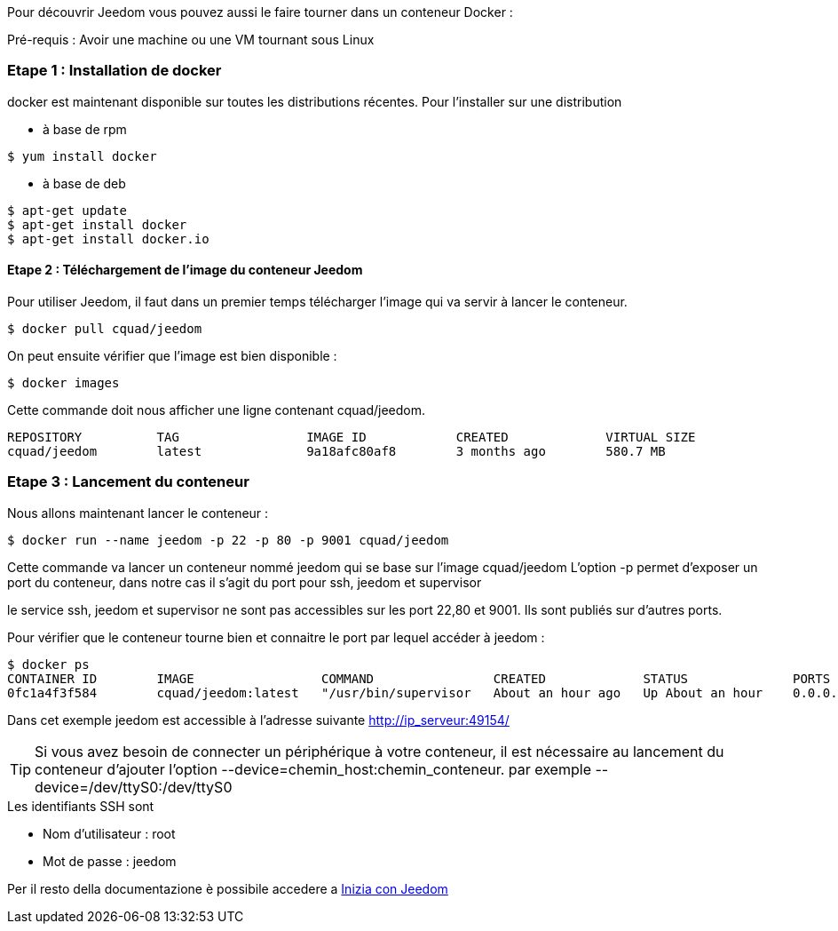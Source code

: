 Pour découvrir Jeedom vous pouvez aussi le faire tourner dans un conteneur Docker :

[IMPORTANTE]
Pré-requis : Avoir une machine ou une VM tournant sous Linux

=== Etape 1 : Installation de docker

docker est maintenant disponible sur toutes les distributions récentes. Pour l'installer sur une distribution

* à base de rpm 
----
$ yum install docker
----

* à base de deb
----
$ apt-get update
$ apt-get install docker
$ apt-get install docker.io
----

==== Etape 2 : Téléchargement de l'image du conteneur Jeedom

Pour utiliser Jeedom, il faut dans un premier temps télécharger l'image qui va servir à lancer le conteneur.

----
$ docker pull cquad/jeedom
----

On peut ensuite vérifier que l'image est bien disponible :

---- 
$ docker images
----

Cette commande doit nous afficher une ligne contenant cquad/jeedom.
----
REPOSITORY          TAG                 IMAGE ID            CREATED             VIRTUAL SIZE
cquad/jeedom        latest              9a18afc80af8        3 months ago        580.7 MB
----

=== Etape 3 : Lancement du conteneur

Nous allons maintenant lancer le conteneur :

----
$ docker run --name jeedom -p 22 -p 80 -p 9001 cquad/jeedom
----
Cette commande va lancer un conteneur nommé jeedom qui se base sur l'image cquad/jeedom
L'option -p permet d'exposer un port du conteneur, dans notre cas il s'agit du port pour ssh, jeedom et supervisor

[IMPORTANTE]
le service ssh, jeedom et supervisor ne sont pas accessibles sur les port 22,80 et 9001. Ils sont publiés sur d'autres ports.

Pour vérifier que le conteneur tourne bien et connaitre le port par lequel accéder à jeedom :

----
$ docker ps
CONTAINER ID        IMAGE                 COMMAND                CREATED             STATUS              PORTS                                                                     NAMES
0fc1a4f3f584        cquad/jeedom:latest   "/usr/bin/supervisor   About an hour ago   Up About an hour    0.0.0.0:49153->22/tcp, 0.0.0.0:49154->80/tcp, 0.0.0.0:49155->9001/tcp   jeedom
----

Dans cet exemple jeedom est accessible à l'adresse suivante http://ip_serveur:49154/

[TIP]
Si vous avez besoin de connecter un périphérique à votre conteneur, il est nécessaire au lancement du conteneur d'ajouter l'option --device=chemin_host:chemin_conteneur. par exemple --device=/dev/ttyS0:/dev/ttyS0


.Les identifiants SSH sont
--
- Nom d'utilisateur : root
- Mot de passe : jeedom
--


Per il resto della documentazione è possibile accedere a https://www.jeedom.fr/doc/documentation/premiers-pas/en_US/doc-premiers-pas.html[Inizia con Jeedom]
